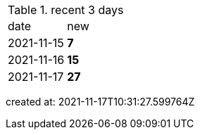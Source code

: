 
.recent 3 days
|===

|date|new


^|2021-11-15
>s|7


^|2021-11-16
>s|15


^|2021-11-17
>s|27


|===

created at: 2021-11-17T10:31:27.599764Z
